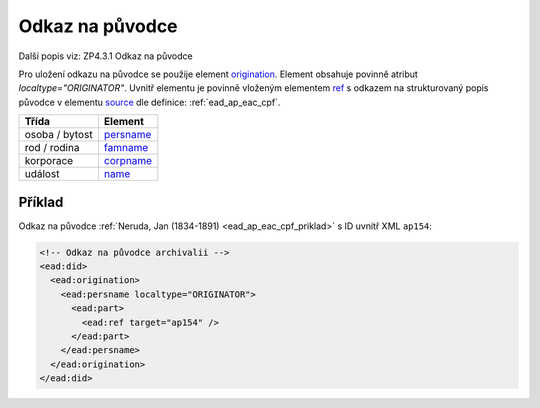 .. _ead_ap_originator:

===================
Odkaz na původce
===================

Další popis viz: ZP4.3.1 Odkaz na původce

Pro uložení odkazu na původce se použije element
`origination <http://www.loc.gov/ead/EAD3taglib/EAD3.html#elem-origination>`_.
Element obsahuje povinně atribut `localtype="ORIGINATOR"`. 
Uvnitř elementu je povinně vloženým elementem 
`ref <http://www.loc.gov/ead/EAD3taglib/EAD3.html#elem-ref>`_ 
s odkazem na strukturovaný popis původce v elementu 
`source <http://www.loc.gov/ead/EAD3taglib/EAD3.html#elem-source>`_
dle definice: :ref:`ead_ap_eac_cpf`.


=====================  ==============
Třída                  Element
=====================  ==============
 osoba / bytost        `persname <http://www.loc.gov/ead/EAD3taglib/EAD3.html#elem-persname>`_
 rod / rodina          `famname <http://www.loc.gov/ead/EAD3taglib/EAD3.html#elem-famname>`_
 korporace             `corpname <http://www.loc.gov/ead/EAD3taglib/EAD3.html#elem-corpname>`_
 událost               `name <http://www.loc.gov/ead/EAD3taglib/EAD3.html#elem-name>`_
=====================  ==============


Příklad
===========

Odkaz na původce :ref:`Neruda, Jan (1834-1891) <ead_ap_eac_cpf_priklad>` 
s ID uvnitř XML ``ap154``:

.. code-block:: xml

    <!-- Odkaz na původce archivalii -->
    <ead:did>
      <ead:origination>
        <ead:persname localtype="ORIGINATOR">
          <ead:part>
            <ead:ref target="ap154" />
          </ead:part>
        </ead:persname>
      </ead:origination>
    </ead:did>

